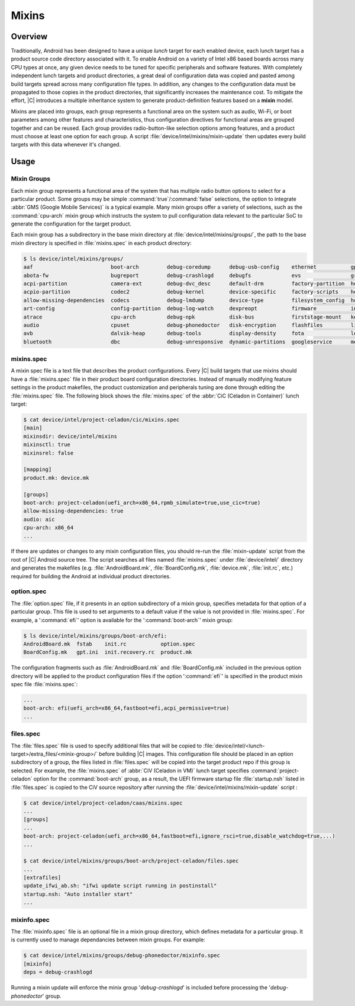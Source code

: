 .. _mixins:

Mixins
######

Overview
********

Traditionally, Android has been designed to have a unique *lunch* target for each
enabled device, each lunch target has a product source code directory associated
with it.
To enable Android on a variety of Intel x86 based boards across many CPU types at once,
any given device needs to be tuned for specific peripherals and software features.
With completely independent lunch targets and product directories, a great deal of
configuration data was copied and pasted among build targets spread across many
configuration file types. In addition, any changes to the configuration data
must be propagated to those copies in the product directories, that significantly
increases the maintenance cost.
To mitigate the effort, |C| introduces a multiple inheritance system to generate
product-definition features based on a **mixin** model.

Mixins are placed into groups, each group represents a functional area on the system
such as audio, Wi-Fi, or boot parameters among other features and characteristics,
thus configuration directives for functional areas are grouped together and can be reused.
Each group provides radio-button-like selection options among features, and a product must
choose at least one option for each group. A script :file:`device/intel/mixins/mixin-update`
then updates every build targets with this data whenever it's changed.

Usage
*****

Mixin Groups
============

Each mixin group represents a functional area of the system that has multiple radio button
options to select for a particular product. Some groups may be simple :command:`true`/:command:`false`
selections, the option to integrate :abbr:`GMS (Google Mobile Services)` is a typical example.
Many mixin groups offer a variety of selections, such as the :command:`cpu-arch` mixin group
which instructs the system to pull configuration data relevant to the particular SoC
to generate the configuration for the target product.

Each mixin group has a subdirectory in the base mixin directory at :file:`device/intel/mixins/groups/`,
the path to the base mixin directory is specified in :file:`mixins.spec` in each product directory:

.. code-block:: bash

    $ ls device/intel/mixins/groups/
    aaf                         boot-arch         debug-coredump      debug-usb-config    ethernet           gptbuild      memtrack           pstore            touch             vndk
    abota-fw                    bugreport         debug-crashlogd     debugfs             evs                graphics      midi               public-libraries  treble            wlan
    acpi-partition              camera-ext        debug-dvc_desc      default-drm         factory-partition  hdcpd         navigationbar      rfkill            trusty
    acpio-partition             codec2            debug-kernel        device-specific     factory-scripts    health        net                sepolicy          usb
    allow-missing-dependencies  codecs            debug-lmdump        device-type         filesystem_config  houdini       neuralnetworks     serialport        usb-audio-init
    art-config                  config-partition  debug-log-watch     dexpreopt           firmware           intel_prop    odm-partition      slot-ab           usb-gadget
    atrace                      cpu-arch          debug-npk           disk-bus            firststage-mount   kernel        ota-upgrade        storage           usb-init
    audio                       cpuset            debug-phonedoctor   disk-encryption     flashfiles         lights        power              suspend           usb-otg-switch
    avb                         dalvik-heap       debug-tools         display-density     fota               load_modules  product-partition  swap              variants
    bluetooth                   dbc               debug-unresponsive  dynamic-partitions  googleservice      media         psdapp             thermal           vendor-partition

mixins.spec
===========

A mixin spec file is a text file that describes the product configurations.
Every |C| build targets that use mixins should have a :file:`mixins.spec` file in their product
board configuration directories. Instead of manually modifying feature settings in the product
makefiles, the product customization and peripherals tuning are done through editing
the :file:`mixins.spec` file. The following block shows the :file:`mixins.spec` of
the :abbr:`CiC (Celadon in Container)` lunch target:

.. code-block:: bash

    $ cat device/intel/project-celadon/cic/mixins.spec 
    [main]
    mixinsdir: device/intel/mixins
    mixinsctl: true
    mixinsrel: false

    [mapping]
    product.mk: device.mk

    [groups]
    boot-arch: project-celadon(uefi_arch=x86_64,rpmb_simulate=true,use_cic=true)
    allow-missing-dependencies: true
    audio: aic
    cpu-arch: x86_64
    ...

If there are updates or changes to any mixin configuration files, you should
re-run the :file:`mixin-update` script from the root of |C| Android source tree.
The script searches all files named :file:`mixins.spec`
under :file:`device/intel/` directory and generates the makefiles
(e.g. :file:`AndroidBoard.mk`, :file:`BoardConfig.mk`, :file:`device.mk`, :file:`init.rc`, etc.)
required for building the Android at individual product directories.

option.spec
===========

The :file:`option.spec` file, if it presents in an option subdirectory of a mixin group,
specifies metadata for that option of a particular group. This file is used to set arguments
to a default value if the value is not provided in :file:`mixins.spec`. For example, a ':command:`efi`'
option is available for the ':command:`boot-arch`' mixin group:

.. code-block:: bash

    $ ls device/intel/mixins/groups/boot-arch/efi:
    AndroidBoard.mk  fstab    init.rc           option.spec
    BoardConfig.mk   gpt.ini  init.recovery.rc  product.mk

The configuration fragments such as :file:`AndroidBoard.mk` and :file:`BoardConfig.mk`
included in the previous option directory will be applied to
the product configuration files if the option ':command:`efi`' is specified in the product mixin
spec file :file:`mixins.spec`:

.. code-block:: bash

    ...
    boot-arch: efi(uefi_arch=x86_64,fastboot=efi,acpi_permissive=true)
    ...

files.spec
==========

The :file:`files.spec` file is used to specify additional files that will be copied to
:file:`device/intel/<lunch-target>/extra_files/<minix-group>/` before building |C| images.
This configuration file should be placed in an option subdirectory of a group,
the files listed in :file:`files.spec` will be copied into the target product repo
if this group is selected.
For example, the :file:`mixins.spec` of :abbr:`CiV (Celadon in VM)` lunch target specifies
:command:`project-celadon` option for the :command:`boot-arch` group, as a result,
the UEFI firmware startup file :file:`startup.nsh` listed in :file:`files.spec` is copied
to the CiV source repository after running the :file:`device/intel/mixins/mixin-update` script :

.. code-block:: bash

    $ cat device/intel/project-celadon/caas/mixins.spec 
    ...
    [groups]
    ...
    boot-arch: project-celadon(uefi_arch=x86_64,fastboot=efi,ignore_rsci=true,disable_watchdog=true,...)
    ...

    $ cat device/intel/mixins/groups/boot-arch/project-celadon/files.spec 
    ...
    [extrafiles]
    update_ifwi_ab.sh: "ifwi update script running in postinstall"
    startup.nsh: "Auto installer start"
    ...

mixinfo.spec
=============

The :file:`mixinfo.spec` file is an optional file in a mixin group directory, which defines metadata
for a particular group. It is currently used to manage dependancies between mixin groups. For example:

.. code-block:: bash

    $ cat device/intel/mixins/groups/debug-phonedoctor/mixinfo.spec                                                 
    [mixinfo]
    deps = debug-crashlogd

Running a mixin update will enforce the minix group '*debug-crashlogd*' is included before processing the '*debug-phonedoctor*' group.
